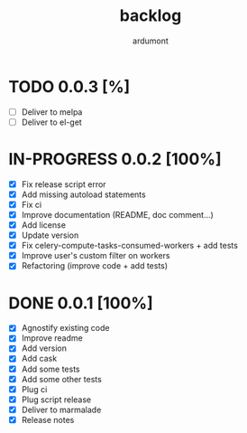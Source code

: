 #+title: backlog
#+author: ardumont

* TODO 0.0.3 [%]
- [ ] Deliver to melpa
- [ ] Deliver to el-get

* IN-PROGRESS 0.0.2 [100%]
- [X] Fix release script error
- [X] Add missing autoload statements
- [X] Fix ci
- [X] Improve documentation (README, doc comment...)
- [X] Add license
- [X] Update version
- [X] Fix celery-compute-tasks-consumed-workers + add tests
- [X] Improve user's custom filter on workers
- [X] Refactoring (improve code + add tests)

* DONE 0.0.1 [100%]
CLOSED: [2015-08-07 Fri 20:28]
- [X] Agnostify existing code
- [X] Improve readme
- [X] Add version
- [X] Add cask
- [X] Add some tests
- [X] Add some other tests
- [X] Plug ci
- [X] Plug script release
- [X] Deliver to marmalade
- [X] Release notes

